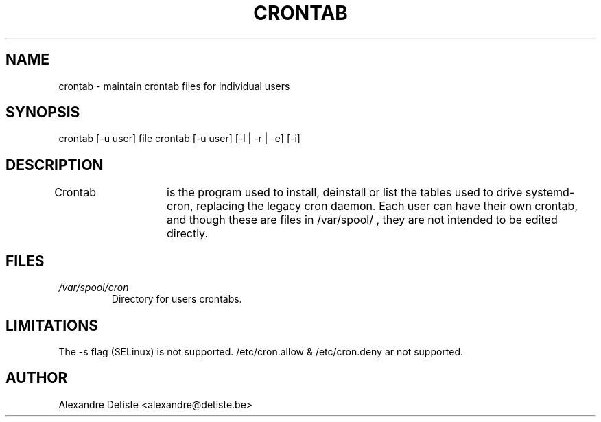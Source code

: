 .TH CRONTAB 1 2014-06-26 "" systemd.crontab

.SH NAME
crontab - maintain crontab files for individual users

.SH SYNOPSIS
crontab [-u user] file
crontab [-u user] [-l | -r | -e] [-i]

.SH DESCRIPTION
Crontab	is the program used to install, deinstall or list the tables used to drive
systemd-cron, replacing the legacy cron daemon.
Each user can have their own crontab, and though these are files in /var/spool/ ,
they are not intended to be edited directly.

.SH FILES
.TP
.I /var/spool/cron
Directory for users crontabs.

.SH LIMITATIONS
The -s flag (SELinux) is not supported.
/etc/cron.allow & /etc/cron.deny ar not supported.

.SH AUTHOR
Alexandre Detiste <alexandre@detiste.be>
